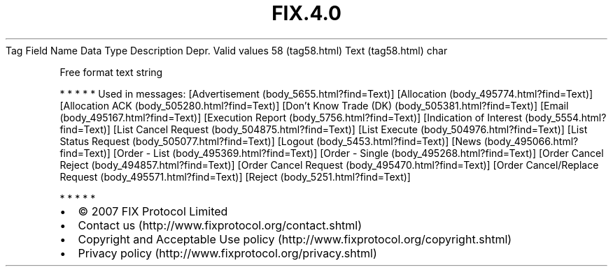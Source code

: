 .TH FIX.4.0 "" "" "Tag #58"
Tag
Field Name
Data Type
Description
Depr.
Valid values
58 (tag58.html)
Text (tag58.html)
char
.PP
Free format text string
.PP
   *   *   *   *   *
Used in messages:
[Advertisement (body_5655.html?find=Text)]
[Allocation (body_495774.html?find=Text)]
[Allocation ACK (body_505280.html?find=Text)]
[Don’t Know Trade (DK) (body_505381.html?find=Text)]
[Email (body_495167.html?find=Text)]
[Execution Report (body_5756.html?find=Text)]
[Indication of Interest (body_5554.html?find=Text)]
[List Cancel Request (body_504875.html?find=Text)]
[List Execute (body_504976.html?find=Text)]
[List Status Request (body_505077.html?find=Text)]
[Logout (body_5453.html?find=Text)]
[News (body_495066.html?find=Text)]
[Order - List (body_495369.html?find=Text)]
[Order - Single (body_495268.html?find=Text)]
[Order Cancel Reject (body_494857.html?find=Text)]
[Order Cancel Request (body_495470.html?find=Text)]
[Order Cancel/Replace Request (body_495571.html?find=Text)]
[Reject (body_5251.html?find=Text)]
.PP
   *   *   *   *   *
.PP
.PP
.IP \[bu] 2
© 2007 FIX Protocol Limited
.IP \[bu] 2
Contact us (http://www.fixprotocol.org/contact.shtml)
.IP \[bu] 2
Copyright and Acceptable Use policy (http://www.fixprotocol.org/copyright.shtml)
.IP \[bu] 2
Privacy policy (http://www.fixprotocol.org/privacy.shtml)
